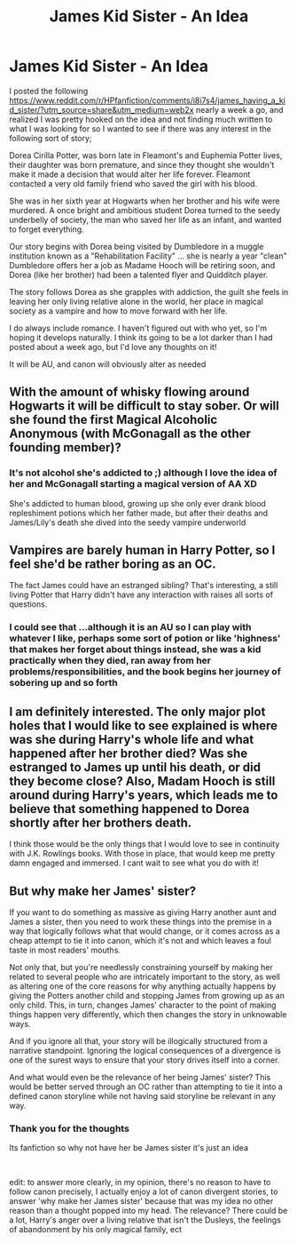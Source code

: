 #+TITLE: James Kid Sister - An Idea

* James Kid Sister - An Idea
:PROPERTIES:
:Author: ProclaimerofHeroes
:Score: 41
:DateUnix: 1597754241.0
:DateShort: 2020-Aug-18
:FlairText: Discussion
:END:
I posted the following [[https://www.reddit.com/r/HPfanfiction/comments/i8i7s4/james_having_a_kid_sister/?utm_source=share&utm_medium=web2x]] nearly a week a go, and realized I was pretty hooked on the idea and not finding much written to what I was looking for so I wanted to see if there was any interest in the following sort of story;

Dorea Cirilla Potter, was born late in Fleamont's and Euphemia Potter lives, their daughter was born premature, and since they thought she wouldn't make it made a decision that would alter her life forever. Fleamont contacted a very old family friend who saved the girl with his blood.

She was in her sixth year at Hogwarts when her brother and his wife were murdered. A once bright and ambitious student Dorea turned to the seedy underbelly of society, the man who saved her life as an infant, and wanted to forget everything.

Our story begins with Dorea being visited by Dumbledore in a muggle institution known as a "Rehabilitation Facility" ... she is nearly a year "clean" Dumbledore offers her a job as Madame Hooch will be retiring soon, and Dorea (like her brother) had been a talented flyer and Quidditch player.

The story follows Dorea as she grapples with addiction, the guilt she feels in leaving her only living relative alone in the world, her place in magical society as a vampire and how to move forward with her life.

I do always include romance. I haven't figured out with who yet, so I'm hoping it develops naturally. I think its going to be a lot darker than I had posted about a week ago, but I'd love any thoughts on it!

It will be AU, and canon will obviously alter as needed


** With the amount of whisky flowing around Hogwarts it will be difficult to stay sober. Or will she found the first Magical Alcoholic Anonymous (with McGonagall as the other founding member)?
:PROPERTIES:
:Author: ceplma
:Score: 11
:DateUnix: 1597761160.0
:DateShort: 2020-Aug-18
:END:

*** It's not alcohol she's addicted to ;) although I love the idea of her and McGonagall starting a magical version of AA XD

She's addicted to human blood, growing up she only ever drank blood repleshiment potions which her father made, but after their deaths and James/Lily's death she dived into the seedy vampire underworld
:PROPERTIES:
:Author: ProclaimerofHeroes
:Score: 12
:DateUnix: 1597761425.0
:DateShort: 2020-Aug-18
:END:


** Vampires are barely human in Harry Potter, so I feel she'd be rather boring as an OC.

The fact James could have an estranged sibling? That's interesting, a still living Potter that Harry didn't have any interaction with raises all sorts of questions.
:PROPERTIES:
:Author: lord_geryon
:Score: 8
:DateUnix: 1597761716.0
:DateShort: 2020-Aug-18
:END:

*** I could see that ...although it is an AU so I can play with whatever I like, perhaps some sort of potion or like 'highness' that makes her forget about things instead, she was a kid practically when they died, ran away from her problems/responsibilities, and the book begins her journey of sobering up and so forth
:PROPERTIES:
:Author: ProclaimerofHeroes
:Score: 3
:DateUnix: 1597762121.0
:DateShort: 2020-Aug-18
:END:


** I am definitely interested. The only major plot holes that I would like to see explained is where was she during Harry's whole life and what happened after her brother died? Was she estranged to James up until his death, or did they become close? Also, Madam Hooch is still around during Harry's years, which leads me to believe that something happened to Dorea shortly after her brothers death.

I think those would be the only things that I would love to see in continuity with J.K. Rowlings books. With those in place, that would keep me pretty damn engaged and immersed. I cant wait to see what you do with it!
:PROPERTIES:
:Author: themugglebookworm
:Score: 2
:DateUnix: 1597779472.0
:DateShort: 2020-Aug-19
:END:


** But why make her James' sister?

If you want to do something as massive as giving Harry another aunt and James a sister, then you need to work these things into the premise in a way that logically follows what that would change, or it comes across as a cheap attempt to tie it into canon, which it's not and which leaves a foul taste in most readers' mouths.

Not only that, but you're needlessly constraining yourself by making her related to several people who are intricately important to the story, as well as altering one of the core reasons for why anything actually happens by giving the Potters another child and stopping James from growing up as an only child. This, in turn, changes James' character to the point of making things happen very differently, which then changes the story in unknowable ways.

And if you ignore all that, your story will be illogically structured from a narrative standpoint. Ignoring the logical consequences of a divergence is one of the surest ways to ensure that your story drives itself into a corner.

And what would even be the relevance of her being James' sister? This would be better served through an OC rather than attempting to tie it into a defined canon storyline while not having said storyline be relevant in any way.
:PROPERTIES:
:Author: Uncommonality
:Score: 2
:DateUnix: 1597773523.0
:DateShort: 2020-Aug-18
:END:

*** Thank you for the thoughts

Its fanfiction so why not have her be James sister it's just an idea

​

edit: to answer more clearly, in my opinion, there's no reason to have to follow canon precisely, I actually enjoy a lot of canon divergent stories, to answer 'why make her James sister' because that was my idea no other reason than a thought popped into my head. The relevance? There could be a lot, Harry's anger over a living relative that isn't the Dusleys, the feelings of abandonment by his only magical family, ect
:PROPERTIES:
:Author: ProclaimerofHeroes
:Score: 4
:DateUnix: 1597774269.0
:DateShort: 2020-Aug-18
:END:
